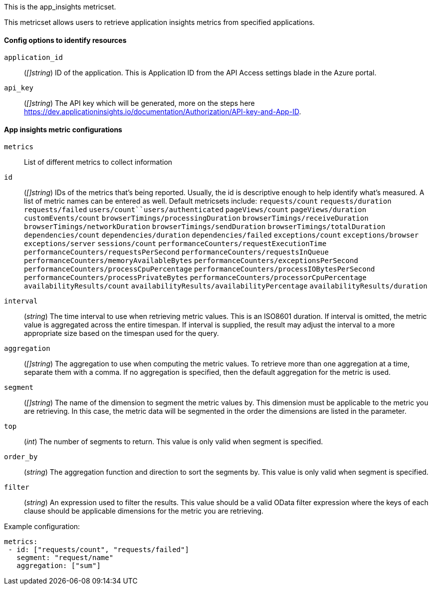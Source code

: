 This is the app_insights metricset.

This metricset allows users to retrieve application insights metrics from specified applications.

[float]
==== Config options to identify resources

`application_id`:: (_[]string_) ID of the application. This is Application ID from the API Access settings blade in the Azure portal.

`api_key`:: (_[]string_) The API key which will be generated, more on the steps here https://dev.applicationinsights.io/documentation/Authorization/API-key-and-App-ID.

[float]
==== App insights metric configurations

`metrics`:: List of different metrics to collect information

`id`:: (_[]string_) IDs of the metrics that's being reported. Usually, the id is descriptive enough to help identify what's measured.
A list of metric names can be entered as well.
Default metricsets include: `requests/count` `requests/duration` `requests/failed` `users/count``users/authenticated`
`pageViews/count` `pageViews/duration` `customEvents/count`
`browserTimings/processingDuration` `browserTimings/receiveDuration` `browserTimings/networkDuration` `browserTimings/sendDuration`
`browserTimings/totalDuration` `dependencies/count` `dependencies/duration` `dependencies/failed`
`exceptions/count` `exceptions/browser` `exceptions/server` `sessions/count` `performanceCounters/requestExecutionTime` `performanceCounters/requestsPerSecond`
`performanceCounters/requestsInQueue` `performanceCounters/memoryAvailableBytes` `performanceCounters/exceptionsPerSecond` `performanceCounters/processCpuPercentage`
`performanceCounters/processIOBytesPerSecond` `performanceCounters/processPrivateBytes` `performanceCounters/processorCpuPercentage` `availabilityResults/count`
`availabilityResults/availabilityPercentage` `availabilityResults/duration`

`interval`:: (_string_) The time interval to use when retrieving metric values. This is an ISO8601 duration.
If interval is omitted, the metric value is aggregated across the entire timespan.
If interval is supplied, the result may adjust the interval to a more appropriate size based on the timespan used for the query.

`aggregation`:: (_[]string_) The aggregation to use when computing the metric values.
To retrieve more than one aggregation at a time, separate them with a comma.
If no aggregation is specified, then the default aggregation for the metric is used.

`segment`:: (_[]string_) The name of the dimension to segment the metric values by.
This dimension must be applicable to the metric you are retrieving.
In this case, the metric data will be segmented in the order the dimensions are listed in the parameter.

`top`:: (_int_) The number of segments to return. This value is only valid when segment is specified.

`order_by`:: (_string_) The aggregation function and direction to sort the segments by.
This value is only valid when segment is specified.

`filter`:: (_string_) An expression used to filter the results.
This value should be a valid OData filter expression where the keys of each clause should be applicable dimensions for the metric you are retrieving.

Example configuration:

["source","yaml"]
----
metrics:
 - id: ["requests/count", "requests/failed"]
   segment: "request/name"
   aggregation: ["sum"]
----



